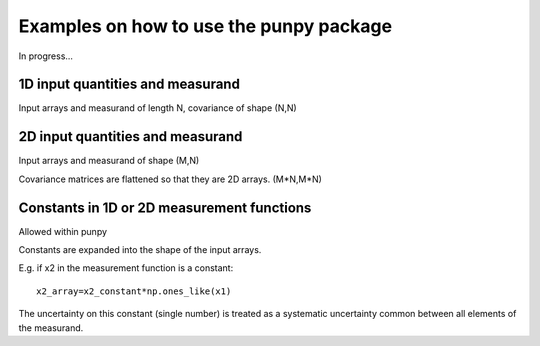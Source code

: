 .. Examples
   Author: Pieter De Vis
   Email: pieter.de.vis@npl.co.uk
   Created: 15/04/20

.. _examples:

Examples on how to use the punpy package
==================================================

In progress...

1D input quantities and measurand
###################################

Input arrays and measurand of length N, covariance of shape (N,N)

2D input quantities and measurand
###################################

Input arrays and measurand of shape (M,N)

Covariance matrices are flattened so that they are 2D arrays. (M*N,M*N)


Constants in 1D or 2D measurement functions
##############################################
Allowed within punpy

Constants are expanded into the shape of the input arrays.

E.g. if x2 in the measurement function is a constant::

   x2_array=x2_constant*np.ones_like(x1)

The uncertainty on this constant (single number) is treated as a systematic uncertainty common between all elements of the measurand.